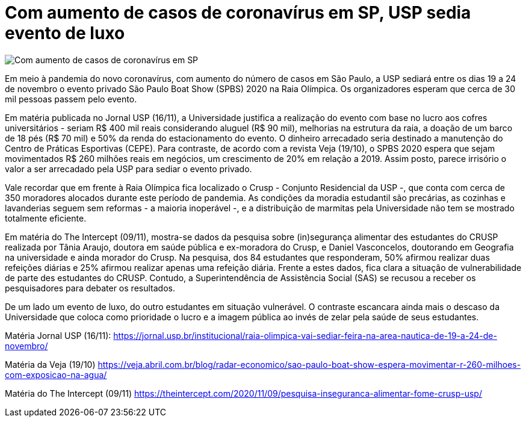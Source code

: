 = Com aumento de casos de coronavírus em SP, USP sedia evento de luxo 
:page-identificador: 20201120_usp_sedia_evento_de_luxo
:page-data: "20 de novembro de 2020"
:page-layout: boletim_post
:page-categories: [boletim_post]
:page-tags: ['Informe']
:page-autoria: 'CAMat'
:page-resumo: ['Com o aumento do número de casos de coronavírus na cidade de SP, USP sediará evento de luxo entre 19 a 24 de novembro.']

image::evento-spbs-usp-tt.png[Com aumento de casos de coronavírus em SP, USP sedia evento de luxo]

Em meio à pandemia do novo coronavírus, com aumento do número de casos em São Paulo, a USP sediará entre os dias 19 a 24 de novembro o evento privado São Paulo Boat Show (SPBS) 2020 na Raia Olímpica. Os organizadores esperam que cerca de 30 mil pessoas passem pelo evento.

Em matéria publicada no Jornal USP (16/11), a Universidade justifica a realização do evento com base no lucro aos cofres universitários - seriam R$ 400 mil reais considerando aluguel (R$ 90 mil), melhorias na estrutura da raia, a doação de um barco de 18 pés (R$ 70 mil) e 50% da renda do estacionamento do evento. O dinheiro arrecadado seria destinado a manutenção do Centro de Práticas Esportivas (CEPE). Para contraste, de acordo com a revista Veja (19/10), o SPBS 2020 espera que sejam movimentados R$ 260 milhões reais em negócios, um crescimento de 20% em relação a 2019. Assim posto, parece irrisório o valor a ser arrecadado pela USP para sediar o evento privado.

Vale recordar que em frente à Raia Olímpica fica localizado o Crusp - Conjunto Residencial da USP -, que conta com cerca de 350 moradores alocados durante este período de pandemia. As condições da moradia estudantil são precárias, as cozinhas e lavanderias seguem sem reformas - a maioria inoperável -, e a distribuição de marmitas pela Universidade não tem se mostrado totalmente eficiente. 

Em matéria do The Intercept (09/11), mostra-se dados da pesquisa sobre (in)segurança alimentar des estudantes do CRUSP realizada por Tânia Araujo, doutora em saúde pública e ex-moradora do Crusp, e Daniel Vasconcelos, doutorando em Geografia na universidade e ainda morador do Crusp. Na pesquisa, dos 84 estudantes que responderam, 50% afirmou realizar duas refeições diárias e 25% afirmou realizar apenas uma refeição diária. Frente a estes dados, fica clara a situação de vulnerabilidade de parte des estudantes do CRUSP. Contudo, a Superintendência de Assistência Social (SAS) se recusou a receber os pesquisadores para debater os resultados.

De um lado um evento de luxo, do outro estudantes em situação vulnerável. O contraste escancara ainda mais o descaso da Universidade que coloca como prioridade o lucro e a imagem pública ao invés de zelar pela saúde de seus estudantes.

Matéria Jornal USP (16/11): https://jornal.usp.br/institucional/raia-olimpica-vai-sediar-feira-na-area-nautica-de-19-a-24-de-novembro/

Matéria da Veja (19/10) https://veja.abril.com.br/blog/radar-economico/sao-paulo-boat-show-espera-movimentar-r-260-milhoes-com-exposicao-na-agua/

Matéria do The Intercept (09/11) https://theintercept.com/2020/11/09/pesquisa-inseguranca-alimentar-fome-crusp-usp/ 